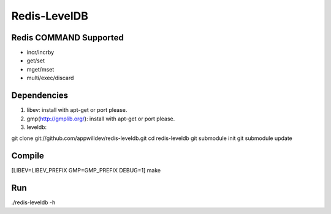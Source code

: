 .. -*- rst -*-

Redis-LevelDB
============================================================

Redis COMMAND Supported
------------------------------------------------------------

* incr/incrby
* get/set
* mget/mset
* multi/exec/discard

Dependencies
------------------------------------------------------------
1. libev:
   install with apt-get or port please.
   
2. gmp(http://gmplib.org/):
   install with apt-get or port please.

3. leveldb:
   
git clone git://github.com/appwilldev/redis-leveldb.git
cd redis-leveldb
git submodule init
git submodule update

Compile
------------------------------------------------------------

[LIBEV=LIBEV_PREFIX GMP=GMP_PREFIX DEBUG=1] make

Run
------------------------------------------------------------

./redis-leveldb -h


    
